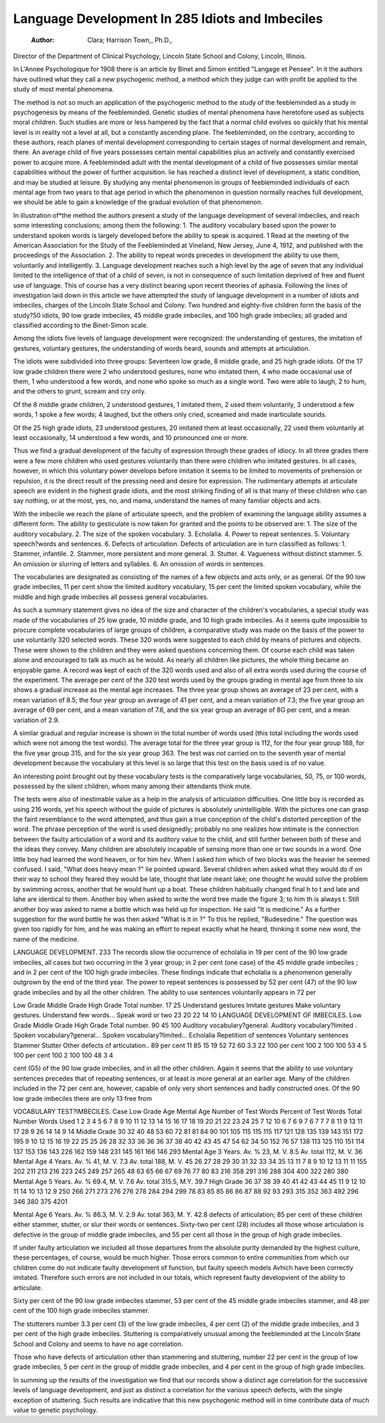 Language Development In 285 Idiots and Imbeciles
================================================

 :Author:  Clara; Harrison Town,, Ph.D.,
Director of the Department of Clinical Psychology, Lincoln State
School and Colony, Lincoln, Illinois.

In L'Annee Psychologique for 1908 there is an article by
Binet and Simon entitled "Langage et Pensee". In it the authors
have outlined what they call a new psychogenic method, a method
which they judge can with profit be applied to the study of most
mental phenomena.

The method is not so much an application of the psychogenic
method to the study of the feebleminded as a study in psychogenesis by means of the feebleminded. Genetic studies of mental
phenomena have heretofore used as subjects moral children. Such
studies are more or less hampered by the fact that a normal child
evolves so quickly that his mental level is in reality not a level at
all, but a constantly ascending plane. The feebleminded, on the
contrary, according to these authors, reach planes of mental development corresponding to certain stages of normal development
and remain, there. An average child of five years possesses certain
mental capabilities plus an actively and constantly exercised power
to acquire more. A feebleminded adult with the mental development of a child of five possesses similar mental capabilities without
the power of further acquisition. lie has reached a distinct level
of development, a static condition, and may be studied at leisure.
By studying any mental phenomenon in groups of feebleminded individuals of each mental age from two years to that age
period in which the phenomenon in question normally reaches full
development, we should be able to gain a knowledge of the gradual
evolution of that phenomenon.

In illustration of*the method the authors present a study of
the language development of several imbeciles, and reach some
interesting conclusions; among them the following:
1. The auditory vocabulary based upon the power to understand spoken words is largely developed before the ability to speak
is acquired.
1 Read at the meeting of the American Association for the Study of the
Feebleminded at Vineland, New Jersey, June 4, 1912, and published with the
proceedings of the Association.
2. The ability to repeat words precedes in development the
ability to use them, voluntarily and intelligently.
3. Language development reaches such a high level by the age
of seven that any individual limited to the intelligence of that of a
child of seven, is not in consequence of such limitation deprived of
free and fluent use of language. This of course has a very distinct
bearing upon recent theories of aphasia.
Following the lines of investigation laid down in this article
we have attempted the study of language development in a number
of idiots and imbeciles, charges of the Lincoln State School and
Colony. Two hundred and eighty-five children form the basis of
the study?50 idiots, 90 low grade imbeciles, 45 middle grade
imbeciles, and 100 high grade imbeciles; all graded and classified
according to the Binet-Simon scale.

Among the idiots five levels of language development were
recognized: the understanding of gestures, the imitation of gestures, voluntary gestures, the understanding of words heard, sounds
and attempts at articulation.

The idiots were subdivided into three groups: Seventeen low
grade, 8 middle grade, and 25 high grade idiots. Of the 17 low
grade children there were 2 who understood gestures, none who
imitated them, 4 who made occasional use of them, 1 who understood a few words, and none who spoke so much as a single word.
Two were able to laugh, 2 to hum, and the others to grunt, scream
and cry only.

Of the 8 middle grade children, 2 understood gestures, 1
imitated them, 2 used them voluntarily, 3 understood a few words,
1 spoke a few words; 4 laughed, but the others only cried, screamed
and made inarticulate sounds.

Of the 25 high grade idiots, 23 understood gestures, 20
imitated them at least occasionally, 22 used them voluntarily at
least occasionally, 14 understood a few words, and 10 pronounced
one or more.

Thus we find a gradual development of the faculty of expression through these grades of idiocy. In all three grades there were
a few more children who used gestures voluntarily than there were
children who imitated gestures. In all cases, however, in which
this voluntary power develops before imitation it seems to be
limited to movements of prehension or repulsion, it is the direct
result of the pressing need and desire for expression.
The rudimentary attempts at articulate speech are evident in
the highest grade idiots, and the most striking finding of all is that
many of these children who can say nothing, or at the most, yes,
no, and mama, understand the names of many familiar objects
and acts.

With the imbecile we reach the plane of articulate speech, and
the problem of examining the language ability assumes a different
form. The ability to gesticulate is now taken for granted and
the points to be observed are:
1. The size of the auditory vocabulary.
2. The size of the spoken vocabulary.
3. Echolalia.
4. Power to repeat sentences.
5. Voluntary speech?words and sentences.
6. Defects of articulation.
Defects of articulation are in turn classified as follows:
1. Stammer, infantile.
2. Stammer, more persistent and more general.
3. Stutter.
4. Vagueness without distinct stammer.
5. An omission or slurring of letters and syllables.
6. An omission of words in sentences.

The vocabularies are designated as consisting of the names of
a few objects and acts only, or as general. Of the 90 low grade
imbeciles, 11 per cent show the limited auditory vocabulary, 15 per
cent the limited spoken vocabulary, while the middle and high
grade imbeciles all possess general vocabularies.

As such a summary statement gives no idea of the size and
character of the children's vocabularies, a special study was
made of the vocabularies of 25 low grade, 10 middle grade, and 10
high grade imbeciles. As it seems quite impossible to procure complete vocabularies of large groups of children, a comparative study
was made on the basis of the power to use voluntarily 320 selected
words. These 320 words were suggested to each child by means of
pictures and objects. These were shown to the children and they
were asked questions concerning them. Of course each child was
taken alone and encouraged to talk as much as he would. As nearly
all children like pictures, the whole thing became an enjoyable
game. A record was kept of each of the 320 words used and also
of all extra words used during the course of the experiment.
The average per cent of the 320 test words used by the groups
grading in mental age from three to six shows a gradual increase
as the mental age increases. The three year group shows an average
of 23 per cent, with a mean variation of 8.5; the four year group
an average of 41 per cent, and a mean variation of 7.3; the five
year group an average of 69 per cent, and a mean variation of
7.6, and the six year group an average of 8G per cent, and a mean
variation of 2.9.

A similar gradual and regular increase is shown in the total
number of words used (this total including the words used which
were not among the test words). The average total for the three
year group is 112, for the four year group 188, for the five year
group 315, and for the six year group 363. The test was not
carried on to the seventh year of mental development because the
vocabulary at this level is so large that this test on the basis used
is of no value.

An interesting point brought out by these vocabulary tests is
the comparatively large vocabularies, 50, 75, or 100 words, possessed by the silent children, whom many among their attendants
think mute.

The tests were also of inestimable value as a help in the
analysis of articulation difficulties. One little boy is recorded as
using 216 words, yet his speech without the guide of pictures is
absolutely unintelligible. With the pictures one can grasp the
faint resemblance to the word attempted, and thus gain a true conception of the child's distorted perception of the word. The phrase
perception of the word is used designedly; probably no one realizes
how intimate is the connection between the faulty articulation of
a word and its auditory value to the child, and still further between
both of these and the ideas they convey. Many children are absolutely incapable of sensing more than one or two sounds in a word.
One little boy had learned the word heaven, or for him hev.
When I asked him which of two blocks was the heavier he seemed
confused. I said, "What does heavy mean ?" lie pointed upward.
Several children when asked what they would do if on their way
to school they feared they would be late, thought that late meant
lake; one thought he would solve the problem by swimming across,
another that he would hunt up a boat. These children habitually
changed final h to t and late and lahe are identical to them. Another
boy when asked to write the word tree made the figure 3; to him th
is always t. Still another boy was asked to name a bottle which
was held up for inspection. He said "It is medicine." As a
further suggestion for the word bottle he was then asked "What is
it in ?" To this he replied, "Budesedine." The question was
given too rapidly for him, and he was making an effort to repeat
exactly what he heard, thinking it some new word, the name of the
medicine.

LANGUAGE DEVELOPMENT. 233
The records sliow tlie occurrence of echolalia in 19 per cent of
the 90 low grade imbeciles, all cases but two occurring in the 3
year group; in 2 per cent (one case) of the 45 middle grade imbeciles ; and in 2 per cent of the 100 high grade imbeciles. These
findings indicate that echolalia is a phenomenon generally outgrown by the end of the third year.
The power to repeat sentences is possessed by 52 per cent (47)
of the 90 low grade imbeciles and by all the other children.
The ability to use sentences voluntarily appears in 72 per

Low Grade
Middle Grade
High Grade
Total number.
17
25
Understand gestures
Imitate gestures
Make voluntary gestures.
Understand few words...
Speak word or two
23
20
22
14
10
LANGUAGE DEVELOPMENT OF IMBECILES.
Low Grade
Middle Grade
High Grade
Total number.
90
45
100
Auditory vocabulary?general.
Auditory vocabulary?limited .
Spoken vocabulary?general...
Spoken vocabulary?limited...
Echolalia
Repetition of sentences
Voluntary sentences
Stammer
Stutter
Other defects of articulation..
89 per cent
11
85
15
19
52
72
60
3.3
22
100 per cent
100
2
100
100
53
4
5
100 per cent
100
2
100
100
48
3
4

cent (G5) of the 90 low grade imbeciles, and in all the other children. Again it seems that the ability to use voluntary sentences
precedes that of repeating sentences, or at least is more general at
an earlier age. Many of the children included in the 72 per cent
are, however, capable of only very short sentences and badly constructed ones.
Of the 90 low grade imbeciles there are only 13 free from

VOCABULARY TEST?IMBECILES.
Case
Low
Grade
Age
Mental
Age
Number
of Test
Words
Percent
of Test
Words
Total
Number
Words
Used
1
2
3
4
5
6
7
8
9
10
11
12
13
14
15
16
17
18
19
20
21
22
23
24
25
7
12
10
6
7
6
9
7
6
7
7
7
8
11
9
13
11
17
28
9
26
14
14
9
14
Middle Grade
30
32
40
48
53
60
72
81
81
84
90
101
105
115
115
115
117
121
128
135
139
143
151
172
195
9
10
12
15
16
19
22
25
25
26
28
32
33
36
36
36
37
38
40
42
43
45
47
54
62
34
50
152
76
57
138
113
125
110
151
114
137
153
136
143
226
162
159
148
231
145
161
166
146
293
Mental Age 3 Years.
Av. % 23, M. V. 8.5
Av. total 112, M. V. 36
Mental Age 4 Years.
Av. % 41, M. V. 7.3
Av. total 188, M. V. 45
26
27
28
29
30
31
32
33
34
35
13
11
7
8
9
10
12
13
11
11
155
202
211
213
216
223
245
249
257
265
48
63
65
66
67
69
76
77
80
83
216
358
291
316
288
304
400
322
280
380
Mental Age 5 Years.
Av. % 69.4, M. V. 7.6
Av. total 315.5, M.Y. 39.7
High Grade
36
37
38
39
40
41
42
43
44
45
11
9
12
10
11
14
10
13
12
9
250
266
271
273
276
276
278
284
294
299
78
83
85
85
86
86
87
88
92
93
293
315
352
363
492
296
346
380
375
4201

Mental Age 6 Years.
Av. % 86.3, M. V. 2.9
Av. total 363, M. Y. 42.8
defects of articulation; 85 per cent of these children either stammer, stutter, or slur their words or sentences. Sixty-two per cent
(28) includes all those whose articulation is defective in the group
of middle grade imbeciles, and 55 per cent all those in the group of
high grade imbeciles.

If under faulty articulation we included all those departures
from the absolute purity demanded by the highest culture, these
percentages, of course, would be much higher. Those errors common to entire communities from which our children come do
not indicate faulty development of function, but faulty speech
models Avhich have been correctly imitated. Therefore such errors
are not included in our totals, which represent faulty developvient
of the ability to articulate.

Sixty per cent of the 90 low grade imbeciles stammer, 53 per
cent of the 45 middle grade imbeciles stammer, and 48 per cent of
the 100 high grade imbeciles stammer.

The stutterers number 3.3 per cent (3) of the low grade imbeciles, 4 per cent (2) of the middle grade imbeciles, and 3 per cent
of the high grade imbeciles. Stuttering is comparatively unusual
among the feebleminded at the Lincoln State School and Colony
and seems to have no age correlation.

Those who have defects of articulation other than stammering
and stuttering, number 22 per cent in the group of low grade imbeciles, 5 per cent in the group of middle grade imbeciles, and 4 per
cent in the group of high grade imbeciles.

In summing up the results of the investigation we find that our
records show a distinct age correlation for the successive levels of
language development, and just as distinct a correlation for the
various speech defects, with the single exception of stuttering.
Such results are indicative that this new psychogenic method will
in time contribute data of much value to genetic psychology.

